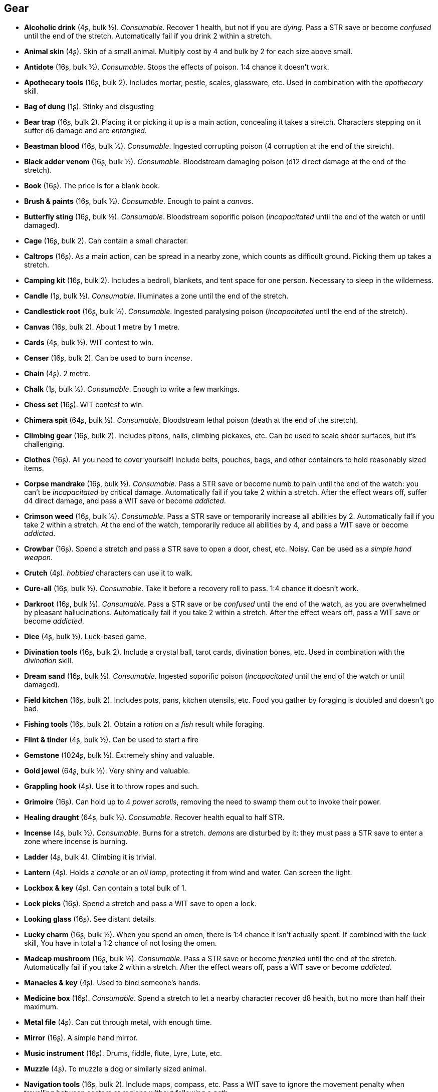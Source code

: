 // This file was automatically generated.

== Gear

* *Alcoholic drink* (4ʂ, bulk ½).
_Consumable_.
Recover 1 health, but not if you are _dying_. Pass a STR save or become _confused_ until the end of the stretch. Automatically fail if you drink 2 within a stretch.

* *Animal skin* (4ʂ).
Skin of a small animal. Multiply cost by 4 and bulk by 2 for each size above small.

* *Antidote* (16ʂ, bulk ½).
_Consumable_.
Stops the effects of poison. 1:4 chance it doesn't work.

* *Apothecary tools* (16ʂ, bulk 2).
Includes mortar, pestle, scales, glassware, etc. Used in combination with the _apothecary_ skill.

* *Bag of dung* (1ʂ).
Stinky and disgusting

* *Bear trap* (16ʂ, bulk 2).
Placing it or picking it up is a main action, concealing it takes a stretch. Characters stepping on it suffer d6 damage and are _entangled_.

* *Beastman blood* (16ʂ, bulk ½).
_Consumable_.
Ingested corrupting poison (4 corruption at the end of the stretch).

* *Black adder venom* (16ʂ, bulk ½).
_Consumable_.
Bloodstream damaging poison (d12 direct damage at the end of the stretch).

* *Book* (16ʂ).
The price is for a blank book.

* *Brush & paints* (16ʂ, bulk ½).
_Consumable_.
Enough to paint a _canvas_.

* *Butterfly sting* (16ʂ, bulk ½).
_Consumable_.
Bloodstream soporific poison (_incapacitated_ until the end of the watch or until damaged).

* *Cage* (16ʂ, bulk 2).
Can contain a small character.

* *Caltrops* (16ʂ).
As a main action, can be spread in a nearby zone, which counts as difficult ground. Picking them up takes a stretch.

* *Camping kit* (16ʂ, bulk 2).
Includes a bedroll, blankets, and tent space for one person. Necessary to sleep in the wilderness.

* *Candle* (1ʂ, bulk ½).
_Consumable_.
Illuminates a zone until the end of the stretch.

* *Candlestick root* (16ʂ, bulk ½).
_Consumable_.
Ingested paralysing poison (_incapacitated_ until the end of the stretch).

* *Canvas* (16ʂ, bulk 2).
About 1 metre by 1 metre.

* *Cards* (4ʂ, bulk ½).
WIT contest to win.

* *Censer* (16ʂ, bulk 2).
Can be used to burn _incense_.

* *Chain* (4ʂ).
2 metre.

* *Chalk* (1ʂ, bulk ½).
_Consumable_.
Enough to write a few markings.

* *Chess set* (16ʂ).
WIT contest to win.

* *Chimera spit* (64ʂ, bulk ½).
_Consumable_.
Bloodstream lethal poison (death at the end of the stretch).

* *Climbing gear* (16ʂ, bulk 2).
Includes pitons, nails, climbing pickaxes, etc. Can be used to scale sheer surfaces, but it's challenging.

* *Clothes* (16ʂ).
All you need to cover yourself! Include belts, pouches, bags, and other containers to hold reasonably sized items.

* *Corpse mandrake* (16ʂ, bulk ½).
_Consumable_.
Pass a STR save or become numb to pain until the end of the watch: you can't be _incapacitated_ by critical damage. Automatically fail if you take 2 within a stretch. After the effect wears off, suffer d4 direct damage, and pass a WIT save or become _addicted_.

* *Crimson weed* (16ʂ, bulk ½).
_Consumable_.
Pass a STR save or temporarily increase all abilities by 2. Automatically fail if you take 2 within a stretch. At the end of the watch, temporarily reduce all abilities by 4, and pass a WIT save or become _addicted_.

* *Crowbar* (16ʂ).
Spend a stretch and pass a STR save to open a door, chest, etc. Noisy. Can be used as a _simple hand weapon_.

* *Crutch* (4ʂ).
_hobbled_ characters can use it to walk.

* *Cure-all* (16ʂ, bulk ½).
_Consumable_.
Take it before a recovery roll to pass. 1:4 chance it doesn't work.

* *Darkroot* (16ʂ, bulk ½).
_Consumable_.
Pass a STR save or be _confused_ until the end of the watch, as you are overwhelmed by pleasant hallucinations. Automatically fail if you take 2 within a stretch. After the effect wears off, pass a WIT save or become _addicted_.

* *Dice* (4ʂ, bulk ½).
Luck-based game.

* *Divination tools* (16ʂ, bulk 2).
Include a crystal ball, tarot cards, divination bones, etc. Used in combination with the _divination_ skill.

* *Dream sand* (16ʂ, bulk ½).
_Consumable_.
Ingested soporific poison (_incapacitated_ until the end of the watch or until damaged).

* *Field kitchen* (16ʂ, bulk 2).
Includes pots, pans, kitchen utensils, etc. Food you gather by foraging is doubled and doesn't go bad.

* *Fishing tools* (16ʂ, bulk 2).
Obtain a _ration_ on a _fish_ result while foraging.

* *Flint & tinder* (4ʂ, bulk ½).
Can be used to start a fire

* *Gemstone* (1024ʂ, bulk ½).
Extremely shiny and valuable.

* *Gold jewel* (64ʂ, bulk ½).
Very shiny and valuable.

* *Grappling hook* (4ʂ).
Use it to throw ropes and such.

* *Grimoire* (16ʂ).
Can hold up to 4 _power scrolls_, removing the need to swamp them out to invoke their power.

* *Healing draught* (64ʂ, bulk ½).
_Consumable_.
Recover health equal to half STR.

* *Incense* (4ʂ, bulk ½).
_Consumable_.
Burns for a stretch. _demons_ are disturbed by it: they must pass a STR save to enter a zone where incense is burning.

* *Ladder* (4ʂ, bulk 4).
Climbing it is trivial.

* *Lantern* (4ʂ).
Holds a _candle_ or an _oil lamp_, protecting it from wind and water. Can screen the light.

* *Lockbox & key* (4ʂ).
Can contain a total bulk of 1.

* *Lock picks* (16ʂ).
Spend a stretch and pass a WIT save to open a lock.

* *Looking glass* (16ʂ).
See distant details.

* *Lucky charm* (16ʂ, bulk ½).
When you spend an omen, there is 1:4 chance it isn't actually spent. If combined with the _luck_ skill, You have in total a 1:2 chance of not losing the omen.

* *Madcap mushroom* (16ʂ, bulk ½).
_Consumable_.
Pass a STR save or become _frenzied_ until the end of the stretch. Automatically fail if you take 2 within a stretch. After the effect wears off, pass a WIT save or become _addicted_.

* *Manacles & key* (4ʂ).
Used to bind someone's hands.

* *Medicine box* (16ʂ).
_Consumable_.
Spend a stretch to let a nearby character recover d8 health, but no more than half their maximum.

* *Metal file* (4ʂ).
Can cut through metal, with enough time.

* *Mirror* (16ʂ).
A simple hand mirror.

* *Music instrument* (16ʂ).
Drums, fiddle, flute, Lyre, Lute, etc.

* *Muzzle* (4ʂ).
To muzzle a dog or similarly sized animal.

* *Navigation tools* (16ʂ, bulk 2).
Include maps, compass, etc. Pass a WIT save to ignore the movement penalty when travelling between sectors or regions without following a path.

* *Net* (16ʂ).
Throw it on an enemy: they are _entangled_.

* *Oil lamp* (4ʂ, bulk ½).
_Consumable_.
Illuminates the zones within range 1 until the end of the stretch.

* *Painting* (64ʂ, bulk 2).
A nice painting.

* *Perfume* (16ʂ, bulk ½).
_Consumable_.
An exquisite perfume

* *Pipe & tobacco* (4ʂ, bulk ½).
_Consumable_.
Smoke it after failing a save in a situation requiring thinking to repeat the save once. Then pass a WIT save or become _addicted_ to it.

* *Power scroll* (64ʂ, bulk ½).
A scroll recording a sacred or sorcerous power. Trading them is illegal. The knowledge of how to create them has been lost.

* *Prosthesis* (16ʂ).
Replaces a lost limb. If it replaces a lost leg, you can walk without a crutch.

* *Quill & ink* (4ʂ, bulk ½).
_Consumable_.
Enough to write a scroll.

* *Ration* (4ʂ, bulk ½).
_Consumable_.
Enough food for a day rest.

* *Reaper's spice* (16ʂ, bulk ½).
_Consumable_.
Ingested damaging poison (d12 direct damage at the end of the stretch).

* *Rope* (4ʂ).
4 metre.

* *Rope ladder* (4ʂ, bulk 2).
2 metre. Trivial to climb.

* *Saddle* (16ʂ, bulk 2).
Required to ride a mount. Includes saddle bags.

* *Scissors* (4ʂ).
Used to cut precisely.

* *Scorpion oil* (16ʂ, bulk ½).
_Consumable_.
Bloodstream paralysing poison (_incapacitated_ until the end of the stretch).

* *Scroll* (1ʂ, bulk ½).
The price is for a blank scroll.

* *Scroll case* (4ʂ).
Can hold 2 scrolls, protecting them from water and damage.

* *Sealing wax* (4ʂ, bulk ½).
_Consumable_.
Used to seal letters in combination with a _signet ring_.

* *Signet ring* (16ʂ, bulk ½).
Proof of identity, used to stamp _sealing wax_.

* *Silver jewel* (4ʂ, bulk ½).
Shiny and valuable.

* *Smoke bomb* (16ʂ, bulk ½).
_Consumable_.
Throw it at range 2. All zones within range 1 of the targeted one are covered in thick smoke, blocking visibility until the end of the stretch

* *Surgery tools* (16ʂ, bulk 2).
Include hacksaws, scalpels, knifes, stitches, etc. Performing a surgery takes a stretch and requires passing a WIT save. On a failure the patient suffers d8 direct damage.

* *Toolbox* (16ʂ, bulk 2).
Includes hammer, saws, nails, etc. Spend a watch and pass a WIT save to repair a damaged item, but on a fail it is destroyed. If the item has the _durability_ keyword, repair or inflict 2 damage instead on a pass or fail.

* *Torch* (1ʂ).
_Consumable_.
Illuminates the zones within range 1 until the end of the stretch. Can be used to attack, inflicting d4 fire damage, but follows the improvised weapon rules.

* *Trapping tools* (26ʂ, bulk 2).
Obtain a _ration_ on a _small game_ result while foraging.

* *Warm clothes* (16ʂ, bulk 2).
Cold damage is impaired, heat damage is enhanced.

* *Water* (1ʂ, bulk ½).
_Consumable_.
Enough for a day rest.


